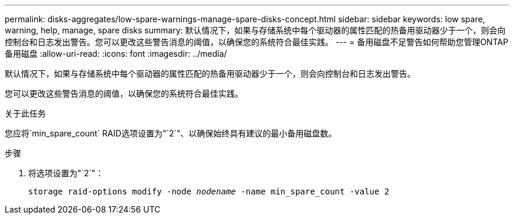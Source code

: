 ---
permalink: disks-aggregates/low-spare-warnings-manage-spare-disks-concept.html 
sidebar: sidebar 
keywords: low spare, warning, help, manage, spare disks 
summary: 默认情况下，如果与存储系统中每个驱动器的属性匹配的热备用驱动器少于一个，则会向控制台和日志发出警告。您可以更改这些警告消息的阈值，以确保您的系统符合最佳实践。 
---
= 备用磁盘不足警告如何帮助您管理ONTAP备用磁盘
:allow-uri-read: 
:icons: font
:imagesdir: ../media/


[role="lead"]
默认情况下，如果与存储系统中每个驱动器的属性匹配的热备用驱动器少于一个，则会向控制台和日志发出警告。

您可以更改这些警告消息的阈值，以确保您的系统符合最佳实践。

.关于此任务
您应将`min_spare_count` RAID选项设置为"`2`"、以确保始终具有建议的最小备用磁盘数。

.步骤
. 将选项设置为"`2`"：
+
`storage raid-options modify -node _nodename_ -name min_spare_count -value 2`


